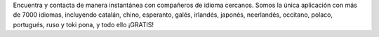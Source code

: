 Encuentra y contacta de manera instantánea con compañeros de idioma cercanos. Somos la única aplicación con más de 7000 idiomas, incluyendo catalán, chino, esperanto, galés, irlandés, japonés, neerlandés, occitano, polaco, portugués, ruso y toki pona, y todo ello ¡GRATIS!
